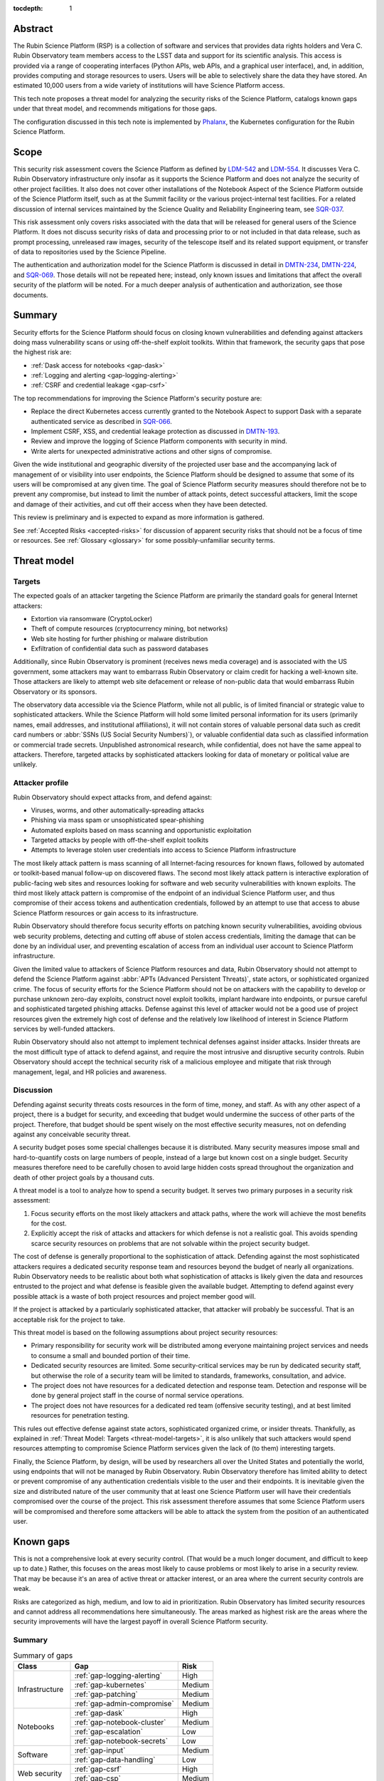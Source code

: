:tocdepth: 1

.. _abstract:

Abstract
========

The Rubin Science Platform (RSP) is a collection of software and services that provides data rights holders and Vera C. Rubin Observatory team members access to the LSST data and support for its scientific analysis.
This access is provided via a range of cooperating interfaces (Python APIs, web APIs, and a graphical user interface), and, in addition, provides computing and storage resources to users.
Users will be able to selectively share the data they have stored.
An estimated 10,000 users from a wide variety of institutions will have Science Platform access.

This tech note proposes a threat model for analyzing the security risks of the Science Platform, catalogs known gaps under that threat model, and recommends mitigations for those gaps.

The configuration discussed in this tech note is implemented by Phalanx_, the Kubernetes configuration for the Rubin Science Platform.

.. _Phalanx: https://phalanx.lsst.io/

.. _scope:

Scope
=====

This security risk assessment covers the Science Platform as defined by LDM-542_ and LDM-554_.
It discusses Vera C. Rubin Observatory infrastructure only insofar as it supports the Science Platform and does not analyze the security of other project facilities.
It also does not cover other installations of the Notebook Aspect of the Science Platform outside of the Science Platform itself, such as at the Summit facility or the various project-internal test facilities.
For a related discussion of internal services maintained by the Science Quality and Reliability Engineering team, see SQR-037_.

.. _LDM-542: https://ldm-542.lsst.io/
.. _LDM-554: https://ldm-554.lsst.io/
.. _SQR-037: https://sqr-037.lsst.io/

This risk assessment only covers risks associated with the data that will be released for general users of the Science Platform.
It does not discuss security risks of data and processing prior to or not included in that data release, such as prompt processing, unreleased raw images, security of the telescope itself and its related support equipment, or transfer of data to repositories used by the Science Pipeline.

The authentication and authorization model for the Science Platform is discussed in detail in DMTN-234_, DMTN-224_, and SQR-069_.
Those details will not be repeated here; instead, only known issues and limitations that affect the overall security of the platform will be noted.
For a much deeper analysis of authentication and authorization, see those documents.

.. _DMTN-234: https://dmtn-234.lsst.io/
.. _DMTN-224: https://dmtn-224.lsst.io/
.. _SQR-069: https://sqr-069.lsst.io/

.. _summary:

Summary
=======

Security efforts for the Science Platform should focus on closing known vulnerabilities and defending against attackers doing mass vulnerability scans or using off-the-shelf exploit toolkits.
Within that framework, the security gaps that pose the highest risk are:

- :ref:`Dask access for notebooks <gap-dask>`
- :ref:`Logging and alerting <gap-logging-alerting>`
- :ref:`CSRF and credential leakage <gap-csrf>`

The top recommendations for improving the Science Platform's security posture are:

- Replace the direct Kubernetes access currently granted to the Notebook Aspect to support Dask with a separate authenticated service as described in SQR-066_.
- Implement CSRF, XSS, and credential leakage protection as discussed in DMTN-193_.
- Review and improve the logging of Science Platform components with security in mind.
- Write alerts for unexpected administrative actions and other signs of compromise.

.. _SQR-066: https://sqr-066.lsst.io/
.. _DMTN-193: https://dmtn-193.lsst.io/

Given the wide institutional and geographic diversity of the projected user base and the accompanying lack of management of or visibility into user endpoints, the Science Platform should be designed to assume that some of its users will be compromised at any given time.
The goal of Science Platform security measures should therefore not be to prevent any compromise, but instead to limit the number of attack points, detect successful attackers, limit the scope and damage of their activities, and cut off their access when they have been detected.

This review is preliminary and is expected to expand as more information is gathered.

See :ref:`Accepted Risks <accepted-risks>` for discussion of apparent security risks that should not be a focus of time or resources.
See :ref:`Glossary <glossary>` for some possibly-unfamiliar security terms.

.. _threat-model:

Threat model
============

.. _threat-model-targets:

Targets
-------

The expected goals of an attacker targeting the Science Platform are primarily the standard goals for general Internet attackers:

- Extortion via ransomware (CryptoLocker)
- Theft of compute resources (cryptocurrency mining, bot networks)
- Web site hosting for further phishing or malware distribution
- Exfiltration of confidential data such as password databases

Additionally, since Rubin Observatory is prominent (receives news media coverage) and is associated with the US government, some attackers may want to embarrass Rubin Observatory or claim credit for hacking a well-known site.
Those attackers are likely to attempt web site defacement or release of non-public data that would embarrass Rubin Observatory or its sponsors.

The observatory data accessible via the Science Platform, while not all public, is of limited financial or strategic value to sophisticated attackers.
While the Science Platform will hold some limited personal information for its users (primarily names, email addresses, and institutional affiliations), it will not contain stores of valuable personal data such as credit card numbers or :abbr:`SSNs (US Social Security Numbers)`), or valuable confidential data such as classified information or commercial trade secrets.
Unpublished astronomical research, while confidential, does not have the same appeal to attackers.
Therefore, targeted attacks by sophisticated attackers looking for data of monetary or political value are unlikely.

.. _threat-model-attackers:

Attacker profile
----------------

Rubin Observatory should expect attacks from, and defend against:

- Viruses, worms, and other automatically-spreading attacks
- Phishing via mass spam or unsophisticated spear-phishing
- Automated exploits based on mass scanning and opportunistic exploitation
- Targeted attacks by people with off-the-shelf exploit toolkits
- Attempts to leverage stolen user credentials into access to Science Platform infrastructure

The most likely attack pattern is mass scanning of all Internet-facing resources for known flaws, followed by automated or toolkit-based manual follow-up on discovered flaws.
The second most likely attack pattern is interactive exploration of public-facing web sites and resources looking for software and web security vulnerabilities with known exploits.
The third most likely attack pattern is compromise of the endpoint of an individual Science Platform user, and thus compromise of their access tokens and authentication credentials, followed by an attempt to use that access to abuse Science Platform resources or gain access to its infrastructure.

Rubin Observatory should therefore focus security efforts on patching known security vulnerabilities, avoiding obvious web security problems, detecting and cutting off abuse of stolen access credentials, limiting the damage that can be done by an individual user, and preventing escalation of access from an individual user account to Science Platform infrastructure.

Given the limited value to attackers of Science Platform resources and data, Rubin Observatory should not attempt to defend the Science Platform against :abbr:`APTs (Advanced Persistent Threats)`, state actors, or sophisticated organized crime.
The focus of security efforts for the Science Platform should not be on attackers with the capability to develop or purchase unknown zero-day exploits, construct novel exploit toolkits, implant hardware into endpoints, or pursue careful and sophisticated targeted phishing attacks.
Defense against this level of attacker would not be a good use of project resources given the extremely high cost of defense and the relatively low likelihood of interest in Science Platform services by well-funded attackers.

Rubin Observatory should also not attempt to implement technical defenses against insider attacks.
Insider threats are the most difficult type of attack to defend against, and require the most intrusive and disruptive security controls.
Rubin Observatory should accept the technical security risk of a malicious employee and mitigate that risk through management, legal, and HR policies and awareness.

.. _threat-model-discussion:

Discussion
----------

Defending against security threats costs resources in the form of time, money, and staff.
As with any other aspect of a project, there is a budget for security, and exceeding that budget would undermine the success of other parts of the project.
Therefore, that budget should be spent wisely on the most effective security measures, not on defending against any conceivable security threat.

A security budget poses some special challenges because it is distributed.
Many security measures impose small and hard-to-quantify costs on large numbers of people, instead of a large but known cost on a single budget.
Security measures therefore need to be carefully chosen to avoid large hidden costs spread throughout the organization and death of other project goals by a thousand cuts.

A threat model is a tool to analyze how to spend a security budget.
It serves two primary purposes in a security risk assessment:

#. Focus security efforts on the most likely attackers and attack paths, where the work will achieve the most benefits for the cost.
#. Explicitly accept the risk of attacks and attackers for which defense is not a realistic goal.
   This avoids spending scarce security resources on problems that are not solvable within the project security budget.

The cost of defense is generally proportional to the sophistication of attack.
Defending against the most sophisticated attackers requires a dedicated security response team and resources beyond the budget of nearly all organizations.
Rubin Observatory needs to be realistic about both what sophistication of attacks is likely given the data and resources entrusted to the project and what defense is feasible given the available budget.
Attempting to defend against every possible attack is a waste of both project resources and project member good will.

If the project is attacked by a particularly sophisticated attacker, that attacker will probably be successful.
That is an acceptable risk for the project to take.

This threat model is based on the following assumptions about project security resources:

- Primary responsibility for security work will be distributed among everyone maintaining project services and needs to consume a small and bounded portion of their time.
- Dedicated security resources are limited.
  Some security-critical services may be run by dedicated security staff, but otherwise the role of a security team will be limited to standards, frameworks, consultation, and advice.
- The project does not have resources for a dedicated detection and response team.
  Detection and response will be done by general project staff in the course of normal service operations.
- The project does not have resources for a dedicated red team (offensive security testing), and at best limited resources for penetration testing.

This rules out effective defense against state actors, sophisticated organized crime, or insider threats.
Thankfully, as explained in :ref:`Threat Model: Targets <threat-model-targets>`, it is also unlikely that such attackers would spend resources attempting to compromise Science Platform services given the lack of (to them) interesting targets.

Finally, the Science Platform, by design, will be used by researchers all over the United States and potentially the world, using endpoints that will not be managed by Rubin Observatory.
Rubin Observatory therefore has limited ability to detect or prevent compromise of any authentication credentials visible to the user and their endpoints.
It is inevitable given the size and distributed nature of the user community that at least one Science Platform user will have their credentials compromised over the course of the project.
This risk assessment therefore assumes that some Science Platform users will be compromised and therefore some attackers will be able to attack the system from the position of an authenticated user.

.. _gaps:

Known gaps
==========

This is not a comprehensive look at every security control.
(That would be a much longer document, and difficult to keep up to date.)
Rather, this focuses on the areas most likely to cause problems or most likely to arise in a security review.
That may be because it's an area of active threat or attacker interest, or an area where the current security controls are weak.

Risks are categorized as high, medium, and low to aid in prioritization.
Rubin Observatory has limited security resources and cannot address all recommendations here simultaneously.
The areas marked as highest risk are the areas where the security improvements will have the largest payoff in overall Science Platform security.

Summary
-------

.. _table-summary:

.. table:: Summary of gaps

   +------------------+------------------------------+--------+
   | Class            | Gap                          | Risk   |
   +==================+==============================+========+
   | Infrastructure   | :ref:`gap-logging-alerting`  | High   |
   |                  +------------------------------+--------+
   |                  | :ref:`gap-kubernetes`        | Medium |
   |                  +------------------------------+--------+
   |                  | :ref:`gap-patching`          | Medium |
   |                  +------------------------------+--------+
   |                  | :ref:`gap-admin-compromise`  | Medium |
   +------------------+------------------------------+--------+
   | Notebooks        | :ref:`gap-dask`              | High   |
   |                  +------------------------------+--------+
   |                  | :ref:`gap-notebook-cluster`  | Medium |
   |                  +------------------------------+--------+
   |                  | :ref:`gap-escalation`        | Low    |
   |                  +------------------------------+--------+
   |                  | :ref:`gap-notebook-secrets`  | Low    |
   +------------------+------------------------------+--------+
   | Software         | :ref:`gap-input`             | Medium |
   |                  +------------------------------+--------+
   |                  | :ref:`gap-data-handling`     | Low    |
   +------------------+------------------------------+--------+
   | Web security     | :ref:`gap-csrf`              | High   |
   |                  +------------------------------+--------+
   |                  | :ref:`gap-csp`               | Medium |
   +------------------+------------------------------+--------+
   | Authentication   | :ref:`gap-api-credentials`   | Medium |
   |                  +------------------------------+--------+
   |                  | :ref:`gap-idp-compromise`    | Low    |
   +------------------+------------------------------+--------+
   | Abuse            | :ref:`gap-abuse-content`     | Low    |
   |                  +------------------------------+--------+
   |                  | :ref:`gap-abuse-compute`     | Low    |
   +------------------+------------------------------+--------+
   | Data security    | :ref:`gap-data-corruption`   | Low    |
   |                  +------------------------------+--------+
   |                  | :ref:`gap-data-user`         | Low    |
   |                  +------------------------------+--------+
   |                  | :ref:`gap-data-project`      | Low    |
   +------------------+------------------------------+--------+

.. _gaps-infra:

Infrastructure
--------------

.. _gap-logging-alerting:

Logging and alerting
^^^^^^^^^^^^^^^^^^^^

**Risk: High**

Logs of privileged actions and unusual events are vital for security incident response, root cause analysis, recovery after an incident, and alerting for suspicious events.
The Science Platform does have consolidated logging at the Interim Data Facility via Google Log Explorer, but does not have alerts on unexpected activity, and not all components log the necessary data to do activity analysis.

All application and infrastructure logs for the Science Platform should be consolidated into a single searchable log store.
The most vital logs to centralize and make available for alerting are administrative actions, such as manual Argo CD, Helm, and Kubernetes actions by cluster administrators, and security logs from the Data Facility.
The next most important target is application logs from security-sensitive applications, such as Vault audit logs and Argo CD logs.
Detecting compromised user credentials or abuse of Science Platform services requires activity logs from all Science Platform components.

The complexity of the NGINX ingress of a Kubernetes cluster can also interfere with getting the user IP address, which is important for correlating security events.
Some Science Platform applications (mostly those written in-house by Rubin Observatory) use header information injected by the NGINX ingress to log the true client IP address.
Others, particularly third-party applications, show requests coming from the Kubernetes pod of the NGINX ingress instead.

Recommendations
"""""""""""""""

- Ensure consolidated logging is maintained in the transition from the Interim Data Facility to the final US Data Facility.
- Review and improve the logging of Science Platform components with security in mind.
  Some components may need to add additional logging or log in a more structured form to allow for automatic correlation and analysis.
  Some components, particularly third-party components, may need configuration or filtering to locate the most interesting messages.
- Ingest security logs from the Data Facility into the same framework.
- Write alerts for unexpected administrative actions and other signs of compromise.
  One possible alerting strategy is to route unexpected events to a Slack bot that will query the person who supposedly took that action for confirmation that they indeed took that action, with two-factor authentication confirmation.
  If this is done only for discouraged paths for admin actions, such as direct Kubernetes commands instead of using Argo CD, it doubles as encouragement to use the standard configuration management system.

.. _gap-kubernetes:

Kubernetes hardening
^^^^^^^^^^^^^^^^^^^^

**Risk: Medium**

Default Kubernetes security settings for both clusters and pods are optimized for quick usability rather than security.
The shared platform and arbitrary code execution nature of the Science Platform Notebook Aspect calls for additional hardening beyond the Kubernetes defaults.
In addition, the Science Platform will comprise multiple services, some of which will be pinned to specific versions of a software stack for science reasons or which are provided by third parties, and thus may not be possible to regularly patch for security vulnerabilities.
(See :ref:`Security patching <gap-patching>`.)
This increases the chances that an attacker may be able to compromise a service pod, and thus the need to harden the Kubernetes infrastructure itself against a compromised pod.

Kubernetes pods run within Linux namespaces and thus may make use of Linux hardening and access control features.
Many security settings will hamper an attacker even if they are able to escape some namespaces.

Cloud Kubernetes environments, such as that used by the Interim Data Facility, have their own hardening options and configuration which can be enabled to limit the damage an attacker can do after compromising a pod.

Mitigations
"""""""""""

- ``automountServiceAccountToken`` is set to ``false`` for all pods except those that have a specific need to talk to the Kubernetes API.
- Most pods have security hardening applied.
- Most services define a ``NetworkPolicy``.
- The Interim Data Facility and expected Cloud Data Facility will be hosted in a cloud Kubernetes environment, and thus will benefit from the hardening that the cloud provider does by default.
- Each application in the Science Platform is isolated in its own namespace.

Recommendations
"""""""""""""""

Implement the remainder of the hardening recommendations documented in SQR-048_.
Specifically, for all Kubernetes environments:

.. _SQR-048: https://sqr-048.lsst.io/

- Implement a cluster-wide default restricted `Pod Security Standard`_ policy enforced with an admission controller.
  This will force use of pod hardening best practices except for those services that require special exceptions because they need to run privileged containers.
- Ensure all pods other than special privileged containers are configured to run as a non-root user with privilege escalation and capabilities disabled and a read-only root file system.
- Define ``NetworkPolicy`` resources for all pods that restrict at least the ingress.
  (Egress restrictions would be ideal but may be too difficult to maintain.)
- Specify resource limits for all pods.
- Use the GKE Sandbox for services where possible.
- Scan Kubernetes environments for all objects not managed by Argo CD and alert on anything unexpected.
- Review ``get``, ``list``, and ``watch`` access to secrets and remove it where possible.

The following Phalanx_ applications currently do not follow the pod hardening recommendations:

- portal
- postgres (internal PostgreSQL server)
- tap
- tap-schema

Third-party Helm charts have also not been thoroughly reviewed.

The following Phalanx_ applications do not yet have a ``NetworkPolicy`` defined and should, or if they do have a ``NetworkPolicy``, it is not sufficiently restrictive:

- noteburst
- nublado2 (JupyterHub for the Notebook Aspect)
- plot-navigator
- postgres (internal PostgreSQL server)
- tap-schema

.. _Pod Security Standard: https://kubernetes.io/docs/concepts/security/pod-security-standards/

For the Interim Data Facility hosted on :abbr:`GKE (Google Kubernetes Engine)`, the following additional recommendations have not yet been implemented:

- Restrict cluster discovery permissions to only service accounts plus the Google Cloud Identity organization instead of the default of ``system:authenticated``.
  (This will be unnecessary if the cluster is made private, as described in the next bullet point.)
- Restrict network access to the control plane and nodes.
  This is challenging because the recommended way to do this is to use a VPN to link the Kubernetes network with a corporate network, which poses various challenges.
  However, exposing the cluster to the Internet is a significant increase in attack surface and therefore risk.
  The easiest approach may be a bastion hosted in :abbr:`GCE (Google Compute Engine)`.

See SQR-048_ for more details on the Kubernetes hardening recommendations.

Also see :ref:`Notebook attacks on services <gap-notebook-cluster>` and :ref:`Notebook privilege escalation <gap-escalation>`.

.. _gap-patching:

Security patching
^^^^^^^^^^^^^^^^^

**Risk: Medium**

Due to the distributed user population, the Science Platform is Internet-accessible by design.
This means there is a substantial Internet-facing attack surface, which increases the risk of vulnerabilities in software used by the Science Platform.
This is also the most likely attack vector for both opportunistic mass scanning attacks and more targeted attacks attempting to deface project web sites or to embarrass the project.

The Science Platform is deployed on top of Kubernetes, which reduces the risk of local compromise of a service since the attacker will be confined to the container.
However, container escapes are not uncommon, which could allow lateral movement between pods on the same host, or between hosts within the Data Facility.
An attacker would also be able to intercept traffic, attack internal services and backend storage, and steal security credentials and sensitive data traveling through the compromised pod.

Therefore, all software that is part of a plausible attack path should be regularly patched for security vulnerabilities.
Attack path analysis to determine if a given security vulnerability in a software component affects the Science Platform is difficult, costly, and error-prone, and it is difficult to be certain that a given upgrade has no security implications.
Best practice is therefore to routinely upgrade all software dependencies to the latest stable release.

That said, this will not be possible for all Science Platform code.
There is a large amount of locally-developed code underlying components of the Science Platform, some of which includes complex, multi-layered dependencies that are difficult to upgrade.
For that software, the security risk has to be balanced against the stability and resource risk of constant upgrades, and other techniques should be used to mitigate the risk.
See :ref:`Input sanitization <gap-input>` and :ref:`Content security policy <gap-csp>`.

Regular patching is the most critical for compiled binaries in non-memory-safe languages that are part of the external attack surface, such as NGINX or Python Docker images used by supporting Internet-accessible services.
Many of those components can be patched independently of the complex Rubin-specific code, and should be.
Regular patching is less critical for underlying libraries in memory-safe languages, such as pure Python libraries.

Software updates for external components managed by Rubin Observatory are handled via automated pull requests.
Upgrades for components of the Science Platform, however, are currently done opportunistically or as a side effect of other operational work, which means that stable services that don't need new features may be left unpatched for extended periods of time.

Known, unpatched security vulnerabilities are the most common vector for successful compromises.

Mitigations
"""""""""""

- The combination of GitHub Dependabot, WhiteSource Renovate, and `neophile <https://neophile.lsst.io/>`__ create automated PRs for updates to Python dependencies and external Helm charts.
  See `SQR-042`_ for more details.
  These pull requests are generally merged and deployed weekly.
- The Interim Data Facility is hosted on Google Kubernetes Engine with release channels and maintenance windows enabled, so the underlying Kubernetes control plane and nodes are regularly and automatically patched by Google.
- The Internet-facing attack surface always passes through an NGINX ingress that terminates both TLS and HTTP, which avoids TLS and HTTP protocol attacks except those against NGINX.
- Cloud providers are used for many vulnerability-prone services such as DNS, reducing the attack surface.
- Nearly all Science Platform components use memory-safe languages (Python, Go, JavaScript, Java) to interact with user-provided data and requests, avoiding many common remote vulnerabilities.

.. _SQR-042: https://sqr-042.lsst.io/

Recommendations
"""""""""""""""

- Ensure that the regular automated upgrades of the Kubernetes control plane and nodes is maintained in the transition from the Interim Data Facility to the final US Data Facility.
- Create a routine process or, preferably, automation to upgrade and redeploy Internet-facing services to pick up all security patches.
  This may not be possible for Science Platform services with complex dependencies, but there are many simpler components for which this is possible.
- Monitor and alert on failure to upgrade any of the above services or components within an acceptable window.
- Upgrade dependencies, rebuild, and redeploy all services, even those that are not Internet-facing, on a regular schedule to pick up security patches.
  This is less important than Internet-facing services, but will close vulnerabilities that are indirectly exploitable, and also spreads operational load of upgrades out over time.
  This schedule can be less aggressive than the one for Internet-facing services, and must be balanced against the stability requirements of Science Platform components.

.. _gap-admin-compromise:

Admin account compromise
^^^^^^^^^^^^^^^^^^^^^^^^

**Risk: Medium**

Science Platform and Data Facility administrators will need to have administrative access to the Kubernetes cluster and all components of the Science Platform.
An attacker who can steal their authentication credentials would get immediate, full access to the Science Platform to do whatever they wished.
Possible routes include:

- Theft of Kubernetes administrative credentials.
- Theft of credentials to any administrative UIs (such as the web dashboards for cloud services used as part of the Science Platform).
- Theft of credentials to directly obtain privileged access to Kubernetes nodes, which in turn would provide access to any secrets or credentials stored on those nodes.

The likely avenues of compromise are compromise of an endpoint used by an administrator followed by theft of stored credentials on that endpoint, or phishing of administrator credentials.

We also use Terraform via GitHub Actions to apply changes to the Google Cloud Platform projects and configuration that host the Interim Data Facility.
Currently, this is done via administrative credentials for the GCP environments stored as GitHub Actions secrets.

This risk as applied to Science Quality and Reliability Engineering staff is discussed in much greater detail in `SQR-037`_.

Mitigations
"""""""""""

- Two-factor authentication with a separate, dedicated account is required for Google Console access and Kubernetes access to the Interim Data Facility, although is not required to use the Kubernetes credentials once they have been obtained.
- Science Platform administrators are a small team of relatively sophisticated users who are less likely than most to click on phishing or install risky programs and more likely than most to notice strange system behavior after a compromise.
- Most malware is automated and unlikely to exploit saved credentials.
  It is more likely to be ransomware, adware, or to join the compromised system to an unsophisticated botnet to spread more malware.
  This would often allow detection and remediation before project services are compromised.

Recommendations
"""""""""""""""

Rubin Observatory does not have the resources available to do central device management well, and therefore should not attempt device management at all.
Instead, Rubin Observatory should focus on recommending caution in how staff use their work computers, and on reducing the impact of a compromise.

- Require two-factor authentication in some form before granting administrative access to the Science Platform.
  This could take several forms: Require a VPN or bastion host with mandatory two-factor authentication to perform Kubernetes administrative actions, force reauthentication with two factors before taking administrative actions, and mandatory two-factor authentication for external authentication providers such as GitHub or Google that are used to protect administrative access to the Science Platform.
- Avoid using work computers for testing unknown applications or visiting suspicious web sites, instead using mobile devices (preferred) or non-work devices without access to work credentials.
- Be vigilant about phishing, particularly when using a work computer.
- Prefer Git- and Slack-based work flows to direct access to services.
- Put expiration times on locally cached credentials where possible and where it is relatively easy to acquire new credentials so that stolen credentials cannot be used indefinitely into the future.
- Restrict two-factor authentication to stronger methods (OTP app, push, hardware token) rather than weaker methods (SMS, telephone call).

See `SQR-037`_ for more in-depth discussion.

To reduce the risk of compromise of credentials stored in GitHub Actions, switch to `GitHub OpenID Connect authentication <https://docs.github.com/en/actions/deployment/security-hardening-your-deployments/configuring-openid-connect-in-google-cloud-platform>`__ to authenticate Terraform.

.. _gaps-notebook:

.. _gap-dask:

Dask access for notebooks
^^^^^^^^^^^^^^^^^^^^^^^^^

**Risk: High**

Some uses of the Science Platform may involve running compute-intensive tasks that may benefit from being distributed across multiple CPUs.
In its current implementation, this is provided via the Dask_ library and its Kubernetes support.
In order to enable this feature, user notebook pods are granted the ability to launch and manage new pods in the user's namespace.

.. _Dask: https://dask.org/

This currently grants Science Platform users the ability to run arbitrary pods with arbitrary privileges, including privileged pods.
That in turn could be used to undermine the security of the cluster, since Kubernetes is not hardened against privileged pods.

Also, in order to create the per-user service accounts required to support Dask, JupyterHub has Kuberentes access to create ``RoleBindings``.
That in turn may allow a compromised JupyterHub service to create a service account bound to a privileged role and from there compromise the cluster.

Recommendations
"""""""""""""""

Replace the current Dask approach, and the entire Notebook Aspect lab creation approach, with a lab Kubernetes controller as described in SQR-066_.
This isolates the privileged Kubernetes access in a separate service and would allow removing all Kubernetes API permissions from user lab pods.

As an additional benefit, this will allow removing all Kubernetes APi permissions from JupyterHub, replacing its direct use of Kubernetes APIs with web service calls to the lab controller.
While the extensive permissions JupyterHub currently must have are not a serious security concern (an attacker would still have to find a way to compromise JupyterHub first), JupyterHub is a highly complex and user-facing software package.
Moving permissions from it to a more limited-purpose, hardened web service would provide additional defense in depth.

.. _gap-notebook-cluster:

Notebook attacks on services
^^^^^^^^^^^^^^^^^^^^^^^^^^^^

**Risk: Medium**

The Science Platform includes a Notebook Aspect that gives the user access to a Jupyter Notebook running within the Science Platform Kubernetes cluster.
A Jupyter Notebook is remote code execution by design.
It is a Linux host on which the user can execute arbitrary code.
Since it is also located within the Kubernetes cluster, it can be used as a platform to explore services exposed only within the Kubernetes cluster and attempt to attack them.

The authentication model for services in the Science Platform applies authentication and authorization controls at the ingress.
However, connections from inside the Kubernetes cluster can bypass the ingress and access the underlying service directly.
This could allow an attacker to bypass authentication controls, claim to be any user, attack services that depend on authorization for their security, and otherwise move laterally through the Kubernetes cluster.

These concerns and recommendations also apply to any other part of the Science Platform that allows execution of arbitrary user-provided code, such as a batch processing cluster.

Mitigations
"""""""""""

- The impact of being able to bypass authentication once one already has aspect to a notebook is limited.
  Most Science Platform services are likely to allow access to all authenticated users.
  An attacker would be able to bypass quotas, but this is not a high-value target for most attackers.
  The primary concern is therefore access to administrative interfaces and bypass of ACLs on User-Generated Data.
- Access to the notebook is protected by authentication.
  An attacker therefore first has to compromise a Science Platform user and then use their credentials to access the notebook, or trick a Science Platform user into running attacker code.
  However, as noted in :ref:`the summary <summary>`, it is inevitable that a Science Platform user will be compromised at some point during the project and an attacker will be able to gain notebook access.
- Users may notice and notify Rubin Observatory staff of attacker use of their notebooks.

Recommendations
"""""""""""""""

- Isolate the Notebook Aspect pods, and any other Science Platform services that provide arbitrary code execution, using a network policy.
  Require that they talk to other Science Platform services via an ingress rather than direct connections to other cluster services.
- For those services that must be directly accessible from the notebook pods, such as other components of JupyterHub, ensure that those services require and check authentication credentials.
- Log and alert on unexpected patterns of access from notebooks, such as large numbers of failing requests or requests to routes that the Notebook Aspect would have no reason to access.
  Respond to those alerts by suspending or terminating pods and investigating for malicious activity.

.. _gap-escalation:

Notebook privilege escalation
^^^^^^^^^^^^^^^^^^^^^^^^^^^^^

**Risk: Low**

Similar to :ref:`notebook attacks on services <gap-notebook-cluster>`, an attacker can use arbitrary code execution within the notebook to gain elevated permissions inside the notebook pod or the host running the Kubernetes pod.
From there, an attacker may be able to attack internal services or move laterally through the cluster.

Kubernetes attempts to allow untrusted workloads to run inside a pod, but is not strongly hardened against them.
It does not use user namespaces and exposes most of the attack surface of the Linux kernel to code running inside a pod.

Similarly, an attacker may be able to use the Notebook Aspect attack internal Kubernetes APIs and escalate privileges that way.
See, for example, CVE-2018-1002105_.

.. _CVE-2018-1002105: https://blog.aquasec.com/kubernetes-security-cve-2018-1002105

Mitigations
"""""""""""

- Access to the notebook is protected by authentication.
  An attacker therefore first has to compromise a Science Platform user and then use their credentials to access the notebook, or trick a Science Platform user into running attacker code.
  However, as noted in :ref:`the summary <summary>`, it is inevitable that a Science Platform user will be compromised at some point during the project and an attacker will be able to gain notebook access.
- The Interim Data Facility runs under Google Kubernetes Engine using Google Compute Engine VMs for the nodes and a hardened image, which reduces both the attack surface for privilege escalation from a pod and the access an attacker would have after achieving that privilege escalation.
- Users may notice and notify Rubin Observatory staff of attacker use of their notebooks.
- The Kubernetes control plane and nodes at the Interim Data Facility are automatically patched for security vulnerabilities via a release channel.

Recommendations
"""""""""""""""

The primary defense is the same as the first recommended for :ref:`security patching <gap-patching>`, namely:

- Ensure that the regular automated upgrades of the Kubernetes control plane and nodes is maintained in the transition from the Interim Data Facility to the final US Data Facility.

We should also continue running hardened images with layered security on the Kubernetes nodes.

In addition:

- Isolate user Notebook Aspect pods on their own hosts that are not shared with other Science Platform services.
  Then, if an attacker manages to escalate permissions from a Notebook Aspect pod, they would still be in a restricted environment that would limit lateral movement to anything other than Notebook Aspect pods that would be under similar restrictions.
- Collect system logs from Notebook Aspect pod hosts and alert on unexpected errors that may be a sign of attempted privilege escalation.
- Collect Kubernetes API logs and alert on unexpected access patterns that may be a sign of attempted privilege escalation.

.. _gap-notebook-secrets:

Management of notebook secrets
^^^^^^^^^^^^^^^^^^^^^^^^^^^^^^

**Risk: Low**

When spawning user notebooks, the Notebook Aspect needs to inject various secrets into the notebook.
Currently, some of those secrets are injected via a ``ConfigMap`` that is also used to set environment variables for non-secret configuration parameters.
One example of such a secret is the user's authentication token, used to authenticate as that user to other Science Platform services.
This creates a few risks:

- Secrets are stored in a ``ConfigMap`` rather than a ``Secret``, and therefore may be exposed by APIs and readable by Kubernetes clients that should not be able to read secrets.
- These secrets are made available as environment variables and inherited by any code that the user runs in their notebook, which increases the chances they will be accidentally leaked by the user to untrusted code.
  This is not a strong security boundary, since the secrets would be readable by the user in the file system regardless, but it could make casual discovery or leakage of secrets easier.

Mitigations
"""""""""""

- We are not aware of a Science Platform service that treats ``ConfigMap`` substantially differently than ``Secret``.
- The Notebook Aspect is an arbitrary code execution environment by design, and everything running in that environment will have access to the user's notebook secrets, so the method of communicating the secrets isn't a meaningful security boundary to protect.

Recommendations
"""""""""""""""

This is not a significant concern.
It's noted here primarily for completeness, and in case we later discover a reason why this is more of an issue than it immediately appeared.

That said, the spawning process for user notebooks should be modified to

- use ``Secret`` to communicate secrets, and
- mount those secrets on file system paths rather than injecting them as environment variables.

This will require modifying libraries that use those secrets to use the file system paths instead.

Implementing the design in SQR-066_ will address the first recommendation and make addressing the second recommendation easier.

.. _gaps-software:

Software
--------

.. _gap-input:

Input sanitization
^^^^^^^^^^^^^^^^^^

**Risk: Medium**

The Science Platform is expected to have various API services accessible to users both via the Notebook and Portal Aspects and via direct API calls over the Internet.
Some of those services will accept user-provided data and run queries on behalf of the user.
They are therefore potentially vulnerable to buffer overflow attacks, SQL injection attacks, and other attacks common to Internet-accessible services.

Many of these services will be written by Rubin Observatory staff or affiliates.
Rubin Observatory will therefore be responsible for their security properties, rather than being able to lean on an external development community.

This same security concern applies to the Portal Aspect, which has a substantial UI component that takes user input.
It does not apply to the notebook execution portions Notebook Aspect, where arbitrary code execution is part of the expected use of the service.
It does apply to the parts of the infrastructure used to launch notebooks that are developed internally.

This gap focuses on software vulnerabilities in code written by Rubin Observatory.
For a discussion of security concerns with third-party software, see :ref:`security patching <gap-patching>`.

Mitigations
"""""""""""

- Most Science Platform service code, particularly the user-facing components, is written in memory-safe languages such as Python, which greatly reduces the risk of many types of security vulnerabilities.
  However, Science Platform services include components and underlying libraries written in memory-unsafe languages such as C++, and user input may be passed through to those libraries and components.
- All Science Platform services are expected to require authentication.
  An attacker therefore first has to obtain API credentials from a Science Platform user before being able to start an attack.
- The Science Platform is not an attractive target for sophisticated attackers that have the resources to analyze project code for flaws or attempt complex attacks.
  Attacks on API services will likely be limited to those that can be launched by off-the-shelf tools and superficial exploration.

Recommendations
"""""""""""""""

This is a difficult risk to mitigate because Science Platform code will largely be written by scientists attempting to solve problems in astronomy, not by software developers focusing on security concerns.
This is as it should be.
The purpose of the project is not to write secure APIs, but to advance research in astronomy.
However, SQL injection, poor handling of untrusted data, and other API vulnerabilities are a common avenue of attack, and many parts of those attacks can be automated with tools and run en masse by scanners.

The recommended balance to strike here is to invest moderately in libraries to assist with secure development practices, keep the exposed API attack surface area narrow when possible, and rely on peer code review rather than security review where possible.

- Use standard libraries for SQL queries and similar database actions, and use their default protections against SQL injection.
  Modern SQL libraries all have built-in, on-by-default protection against common SQL injection errors.
- Sanitize all input data from users as early as possible.
  Before calling into any underlying library, any user input should be checked for validity.
  As much as possible, implement those validity checks in standard code libraries that can be reused.
- Data sanitization should be verified with unit tests that attempt to send a variety of invalid data.
  Ideally, it should also be tested with fuzzing.
- All user-facing API code should be reviewed by at least one person other than the author, with a eye specifically to potential security vulnerabilities.
- Where resources permit, the user-facing API surface and input validation of the most prominent Science Platform services should get a thorough code review by someone with experience in secure coding practices.
  However, this type of review can be time-consuming, and it's not realistic to ask the project to block on this review.

.. _gap-data-handling:

Safe data handling
^^^^^^^^^^^^^^^^^^

**Risk: Low**

Some components of the Science Platform may process User Generated data.
Carefully crafted data could be used to attack vulnerabilities in those components.
For example, image processing libraries are notorious for vulnerabilities when processing malicious images, leading to arbitrary code execution.

Mitigations
"""""""""""

- Data processing is only available to authorized users, so attacking these vulnerabilities would first require compromising the credentials of a Science Platform user.
- Vulnerabilities of this type will often be specific to astronomy software and would therefore require targeted research or at least fuzzing to exploit.
  Given the relatively low value of the data an attacker would be able to obtain by doing so, attackers with sufficient resources to properly attack astronomy software are unlikely to bother.
- Most user data processing will likely be done in environments where the user will already have arbitrary code execution by design (notebooks, batch processing systems), and thus these vulnerabilities would not matter.

Recommendations
"""""""""""""""

This type of attack is relatively low risk given the threat model for the science platform.
The scope would be limited to components that process user data without providing arbitrary code execution by design.
The lateral movement in the environment an attacker could obtain via this sort of attack is therefore unlikely to grant them substantially new access or capabilities.

That said, Rubin Observatory should take reasonable precautions against obvious and trivial attacks:

- Regularly upgrade underlying third-party libraries to pick up security fixes.
  See :ref:`security patching <gap-patching>` for more details.
- Where possible, validate user input before beginning processing, as described in :ref:`input validation <gap-input>`.
  However, this may not be feasible with complex data formats.

.. _gaps-web-security:

Web security
------------

.. _gap-csrf:

CSRF and credential leakage
^^^^^^^^^^^^^^^^^^^^^^^^^^^

**Risk: High**

Not all Science Platform services are hardened against cross-site request forgery (CSRF) from external sites.
All Science Platform services are vulnerable to CSRF attacks from other (possibly compromised) Science Platform services because they all share a JavaScript origin.

The current design for authentication for the Rubin Science Platform leaks cookies and user tokens to backend services.
This undermines isolation between services, which could become relevant if a service is compromised.

See `DMTN-193`_ for a complete discussion of web security concerns for the Science Platform.
See `SQR-051`_ for additional discussion of credential leakage.

.. _SQR-051: https://sqr-051.lsst.io/

Mitigations
"""""""""""

- Credentials are only leaked to Science Platform services and, absent another vulnerability, there is no known way for a user to get direct access to the leaked credentials of another user.
  (That said, there may be ways we don't know about given the lack of web security hardening of the Notebook Aspect.)

Recommendations
"""""""""""""""

Implement the recommendations described in `DMTN-193`_.

.. _gap-csp:

Content Security Policy
^^^^^^^^^^^^^^^^^^^^^^^

**Risk: Medium**

The Notebook and Portal aspects are, by design, Internet-accessible to all users of the Science Platform.
The Science Platform also includes internal-facing web services with administrative access, such as `Argo CD`_ dashboards.
These services are attractive targets for XSS and other web attacks.
The primary defense is upstream security and keeping these applications patched, but a web `Content Security Policy (CSP)`_ would provide valuable defense in depth.

.. _Argo CD: https://argoproj.github.io/argo-cd/
.. _Content Security Policy (CSP): https://developer.mozilla.org/en-US/docs/Web/HTTP/CSP

A CSP is particularly of interest for the Notebook Aspect, since a successful XSS attack on it would lead directly to code execution within the user's notebook.

Currently, none of the Science Platform aspects or administrative interfaces have a CSP.
The most valuable restrictions would be ``script-src`` and ``style-src``.

See `DMTN-193`_ for more discussion of this and other web security issues with the Science Platform.

Mitigations
"""""""""""

- Keeping the applications patched is the best first line of defense.

Recommendations
"""""""""""""""

- Add ``Content-Security-Policy`` headers to the most important applications.
  There are three possible approaches, each of which may be useful in different places.
  For third-party components deployed in the Science Platform such as Argo CD, ideally upstream should support CSP and present a complete CSP, and Rubin Observatory could potentially assist via upstream pull requests.
  For internally-developed components, Rubin Observatory should modify those applications to send a CSP.
  Alternately, NGINX could add a CSP at the Kubernetes ingress.

See `DMTN-193`_ for additional discussion of these recommendations.

.. _gaps-authentication:

Authentication
--------------

.. _gap-api-credentials:

API credential theft
^^^^^^^^^^^^^^^^^^^^

Users of the Science Platform will be able to create API credentials that allow access to Science Platform APIs their local endpoints.
Those credentials will be used in user-written programs and local software, including to copy data and programs from the user's local system to the file system available to the Notebook and Portal Aspects.

Similar credentials will be managed by the user's web browser for access to web UIs such as the Notebook and Portal Aspects, but API credentials pose some additional security concerns.
Rather than being stored in the user's browser automatically, they're given to the user to enter into other applications or reference in code.
Not all users understand the importance of keeping these credentials confidential or understand how to do so.
For example, it is common to find API credentials checked into source control repositories, which are then subsequently pushed to public repositories such as on GitHub.
Attackers then automate the process of scanning public repositories for usable credentials.

As a trade-off between security and usability, the Science Platform API credentials will also not expire until revoked.
This increases the risk of old, unused, but still valid credentials being leaked via improper storage and later exploited by an attacker.

Mitigations
"""""""""""

- Science Platform API credentials will not have access to data that is high-value for an attacker, and are therefore unlikely to be added to custom scanners.
- It's less obvious from the credential how to use a Science Platform API credential compared to credentials for common cloud services such as AWS or Slack.
  That said, the code with which the credential was found will often provide a clue.

Recommendations
"""""""""""""""

This risk cannot be eliminated entirely without eliminating API credentials, which are a project requirement.
However, Rubin Observatory can take some steps to limit the risk.

- Provide clear instructions when providing an API credential to a user for how to store it, and caution against committing it to source control.
- Create guided flows for common reasons for creating API credentials that restrict the scope of the credential to only the services for which it is intended.
  This will limit the scope of any accidental exposure of the API credential.
- Provide users with information about their API credentials, from where they are being used, and when they were last used.
  Encourage users to clean up unused credentials and report unexpected credential use for further investigation.
- Ensure most sensitive actions, such as changing which federated identities a user can use to authenticate, will only be accessible via a web interface and cannot be changed using API credentials.

.. _gap-idp-compromise:

Identity provider compromise
^^^^^^^^^^^^^^^^^^^^^^^^^^^^

**Risk: Low**

The Science Platform relies on federated identity and authentication via CILogon.
This allows the Science Platform to avoid storing or managing passwords, which has numerous security and non-security advantages.
However, it also means that the Science Platform delegates the security of its primary authentication system to third parties.
This is true both of user access and of administrative access.

Those providers fall roughly into three categories:

- `CILogon`_, which provides the core authentication service.
- Google and GitHub, commercial identity providers, which are expected to be widely chosen as authentication methods by project users and administrators.
- Individual home institutions of users, via the `InCommon`_, `eduGAIN`_, and `ORCID`_ federations.

.. _CILogon: https://www.cilogon.org/faq
.. _InCommon: https://www.incommon.org/
.. _eduGAIN: https://edugain.org/
.. _ORCID: https://orcid.org/

A compromise of CILogon would allow an attacker to impersonate any user of the Science Platform, including administrators.
Compromise of the other providers would allow an attacker to impersonate any user that uses one of those providers.
Compromise of the identity provider of any institution with data rights would allow an attacker to create a new account on the Science Platform without compromising an existing user, which decreases the risk of attacker detection.

If one identity provider in one of the federations is compromised, it is possible that Rubin Observatory would not learn of that compromise and thus not know to check for unexpected activity from users whose Science Platform accounts are linked to that identity provider.

Mitigations
"""""""""""

- Each of these identity providers are widely used for purposes other than the Science Platform.
  Compromise of any of these identity providers would affect web authentication for the institution running that identity provider, and would likely cause larger and more immediate problems for that institution than for the Science Platform.
  Each institution therefore has its own security team that is likely to notice and fix such compromises.
- Google and GitHub are used by tens of millions of users or more and have world-class security and incident response teams.
  Their security response to any incident will be far more effective than the response that Rubin Observatory could mount.
- CILogon is similarly widely used for purposes other than the Science Platform and has its own security support.

Recommendations
"""""""""""""""

To a large extent, this is a risk that Rubin Observatory should accept.
Delegating authentication to third parties that specialize in that (CILogon, GitHub, Google) or that have to provide the authentication service and security support for it for other reasons (federated institutions) is much less risky than maintaining a Science-Platform-specific authentication system.
However, Rubin Observatory should attempt to reduce the risk of impact from compromises that the project is not informed of.

- Work with CILogon to see if there is a notification list to which Rubin Observatory could subscribe to be informed of known security breaches in federated authentication providers.
- Notify Science Platform users of previous authentications, particularly from unexpected locations, to allow them to recognize and notify Rubin Observatory of possible compromises.

.. _gaps-abuse:

Abuse
-----

This section discusses abuse of the Science Platform for purposes outside of its intended use.
This abuse would not necessarily be done by a legitimate user.
As discussed elsewhere, it is inevitable that some users of the Science Platform will have their credentials compromised.
It's common for attackers, particularly those whose motives are to embarrass the project or claim credit for compromising a prominent site, to use access gained via a compromise to use computing resources for fraudulent, illegal, or undesired activities.

.. _gap-abuse-content:

Misuse of storage and network
^^^^^^^^^^^^^^^^^^^^^^^^^^^^^

**Risk: Low**

Attackers whose goal is to embarrass a project (due, for instance, to its affiliation with a political entity) or to claim credit for compromising a prominent site will often deface the site or use it to host illegal or unwanted content.
Attackers also use access to web services to host malware or phishing pages to aid in compromising other sites.
While this sort of attacker activity is unlikely to cause permanent damage, unlike ransomware, it can be embarrassing and disruptive to the project.
Use of Science Platform resources by an attacker to serve illegal content also creates risk that Science Platform facilities would be entangled in legal action, on top of the obvious desire of the project to prevent illegal activity.

Most public-facing web pages for the project are not hosted on the Science Platform.
The Science Platform is intended for the smaller community of authorized users.
It is therefore not a major target for web site defacement.
`SQR-037`_ contains some discussion of web site defacement in the context of community.lsst.org, which is a more attractive target.

The top concern in this area is attackers using Science Platform credentials to store and share illegal content.
The most likely ways an attacker could do this is via outbound connections from the notebook (such as BitTorrent), or via sharing of user credentials to the same notebook environment.

Mitigations
"""""""""""

- The Science Platform does not provide web hosting available to users.
  An attacker would therefore need to compromise the infrastructure, not just a user account, to deface web sites or host web pages.
- The Notebook Aspect doesn't allow inbound connections to the notebook, so using the notebook to serve malicious content would be difficult.
- The number of legitimate Science Platform users is relatively low.
  Attackers whose goal is to share illegal content normally target platforms with millions of users and large numbers of abandoned accounts, since that increases the chances that they can successfully evade detection.

Recommendations
"""""""""""""""

- Limit outgoing bandwidth from notebooks.
  The expected use of outbound Internet connections from notebooks is primarily to download software.
  Lots of outbound data would generally be unexpected and a possible sign of abuse.
- Detect and alert on accounts with successful authentications from a wide variety of IP addresses.
  This is a tell-tale sign of a compromised account and possible account sharing.
  The alerts have to be thoughtfully constructed since users do travel (including internationally).
- Provide GeoIP information to the user about the locations from which they previously authenticated.
  Encourage the user to report unexpected access.
  This is difficult to do well since GeoIP databases have to be purchased and are still of fairly low quality.
- Monitor outbound Internet connections from pods and flag for investigation connections that seem unrelated to astronomy research.
  For instance, a notebook is unlikely to have a legitimate need to connect to a BitTorrent rendezvous service or to join a Tor network.

.. _gap-abuse-compute:

Misuse of compute resources
^^^^^^^^^^^^^^^^^^^^^^^^^^^

The popularity and value of proof-of-work-based cryptocurrencies has given rise to a new attacker goal: Access to compute resources to run a cryptocurrency miner.
This is less likely to be a primary goal than something an attacker may do with access while looking around for other interesting targets.
Platforms designed for highly-optimized computation, particularly ones with GPUs available, are more attractive targets for this purpose than general-purpose computing.
Attackers would therefore be more interested in a batch computing service for this purpose than the Notebook Aspect, although may run a miner on the Notebook Aspect after a successful compromise because the effort required is minimal.

Mitigations
"""""""""""

- Effective cryptocurrency mining increasingly requires dedicated hardware and resources that are beyond the scale of what the Notebook Aspect would have available.
  The payoff of cryptocurrency mining in the notebook is less likely to be worth the effort.
- Batch computing services may have less access to the Internet, which would limit their usability for cryptocurrency mining.

Recommendations
"""""""""""""""

This area is less interesting as a direct risk than as a possible attacker goal that could be used to detect an attacker and cut off their access before they do something else more dangerous.

- Shut down pods that consume excessive CPU resources and report that to the pod's owner.
  The pod owner may then realize that their account has been compromised.
  Rubin Observatory will want to monitor CPU usage anyway, for the much more likely problem of poorly-written code or code that tries to process unexpectedly large amounts of data.

.. _gaps-data:

Data security
-------------

.. _gap-data-corruption:

Data corruption
^^^^^^^^^^^^^^^

**Risk: Low**

The most common attack on file system data today is ransomware.
CryptoLocker is the best-known example.
This is a type of malware that encrypts all data to which it has access, while replicating through a network, and then extorts money from the victim in exchange for the decryption key.
Attacks of this kind have become common and can be highly expensive and destructive.

One possible service that may be provided by the Science Platform is a mechanism for users to mount a file system from the Science Platform on their local computer for ease of program and data sharing.
This type of Science Platform access would then make any files accessible by that user vulnerable to a malware infection on the user's endpoint.

Mitigations
"""""""""""

- Malware of this type normally targets desktop or laptop computers running commodity operating systems (Windows or, more rarely, macOS) and normally spreads via network file shares that are common in corporate environments.
  The Science Platform runs on Linux and, with the exception of the file share service described above, does not use the type of network file share that this type of malware commonly targets.
- Most Science Platform project data will be provided read-only to individual users.
  This attack primarily affects data that is writable by a user, and thus is generally restricted to User Generated data.
- Science Platform file systems are backed up.

Recommendations
"""""""""""""""

The most effective defense against ransomware attacks (apart from prevention, which is mostly not under Rubin Observatory control if the attack originates from the local system of a user or from code downloaded and run by the user on their notebook) is backups.

- All user-writable directories should be backed up on a regular interval and kept for longer than the expected detection time of malware-corrupted files.
  The backups must not be user-writable so that the malware cannot also corrupt the backups.

.. _gap-data-user:

User metadata theft
^^^^^^^^^^^^^^^^^^^

**Risk: Low**

The Science Platform will store some data about each user of the platform.
This will include name, email address, linked federated identities, group membership, information provided in support of quota requests such as proposed scientific work, and access log information including IP addresses.
Rubin Observatory has an obligation to take reasonable steps to keep this personal data private.

Mitigations
"""""""""""

- No high-value user data  such as credit card or bank account information or government identity information will be stored by the Science Platform.
- Since the Science Platform will rely entirely on federated authentication, no passwords will be stored.
- This data has little value from an attacker's perspective.
  It cannot be easily sold or used to obtain other high-value target information, such as classified information or commercial trade secrets.
  The risk of attacks by sophisticated attackers is therefore low, since this type of information is not worth their time and effort.

Recommendations
"""""""""""""""

- Limit access to log data, user databases, and other user metadata stores to authorized administrators using two-factor authentication.
- Restrict API access to user metadata to the Kubernetes cluster hosting the Science Platform.
  Do not provide Internet access to this data except via a web UI with good web security controls.

.. _gap-data-project:

Data theft after user compromise
^^^^^^^^^^^^^^^^^^^^^^^^^^^^^^^^

**Risk: Low**

Given an expected distributed user population of 7,500 and the lack of strong security controls on endpoints, it is highly likely that at least one user will have their authentication credentials compromised.
An attacker could then use those credentials to download from the Science Platform non-public data to which the compromised user had access.
This type of compromise will be difficult to detect, since download of data will be part of the normal, expected use of the platform.

An attacker is highly unlikely to be able to or want to download and republish sufficient non-public Data Release data to have a meaningful impact on Rubin Observatory goals.
User Generated data is more confidential and may be less voluminous and thus more vulnerable to attack.

That said, it's also not within the reasonable capabilities of the Science Platform to keep confidential User Generated data when the authentication credentials or endpoint of the user who generated or was given access to that data have been compromised outside of the Science Platform.
Primary responsibility for endpoint security and secure storage of access tokens lies with the user.

See `LPM-231`_ for more details about the types of data stored in the Science Platform.

.. _LPM-231: https://lpm-231.lsst.io/

Mitigations
"""""""""""

- The monetary value of non-public LSST data is low.
  This means low motivation for an attacker to download that data.
- User Generated data is of potential interest primarily within the field of astronomy and is unlikely to be a meaningful target for a typical attacker.

Recommendations
"""""""""""""""

- Require authentication and secure protocols for access to data stores.
- Lock accounts if it becomes apparent that they have been compromised.
- Provide guidance to users on secure storage of access credentials.

.. _accepted-risks:

Accepted risks
==============

The following possible security gaps do not appear to be significant enough to warrant investment of Rubin Observatory resources given the threat model, or are inherent in the nature of the Science Platform and cannot be avoided.

User endpoint security
----------------------

If Rubin Observatory had the resources and ability to ensure a baseline level of security on the endpoints that users of the Science Platform use to access the service, it could significantly improve the security of the service.
However, this is not possible by design.
The purpose of the Science Platform is to provide an interactive data exploration and analysis environment to widely distributed researchers with no direct affiliation with Rubin Observatory.
Therefore, the risk of compromise that comes with a lack of endpoint security measures is a risk the project is forced to accept.

The implication is that it is likely that user endpoints will be compromised over the lifetime of the project, and thus attackers will gain access to user credentials and be able to access the Science Platform pretending to be a legitimate user.
This implies that the Science Platform security controls have to be at least somewhat robust against attacks from users with authenticated access to the platform.

Supply-chain attacks
--------------------

Attackers are increasingly attempting to compromise widely-shared library and resource repositories, such as PyPI, NPM, and Docker Hub.
If they are successful in doing so, they can inject malicious code into many downstream users of those services.
This is particularly a risk when automatically deploying new upstream versions of dependencies.
However, this risk is very hard to defend against.

Rubin Observatory does not have the resources to audit and rebuild all dependencies locally or otherwise isolate itself from public code and resource repositories.
Any successful attack of this type is likely to make headlines, and Rubin Observatory can then take remedial action retroactively.
Attempting to defend against this attack proactively is unlikely to be successful given existing resources and is unlikely to uniquely affect the project (and thus does not pose a substantial reputational risk to the project).

We should therefore accept this risk.

.. _glossary:

Glossary
========

APT
    An advanced persistent threat.
    An attack aimed at achieving persistence (repeatable access to an environment) in order to steal high-value data.
    These attacks are narrowly targeted at a specific site and often involve significant research and analysis of the security practices of the target.
    They prioritize avoiding detection, in contrast to the more typical "smash and grab" attacks of less sophisticated attackers.
    An APT is a sign of well-funded attackers, either large-scale organized crime or **state actors**.

endpoint
    The device with a screen and keyboard into which one is directly typing.
    A collective term for work laptops, desktops, personal laptops and desktops, mobile devices, and any other end-user device with screen and keyboard used in the course of project work.
    An attacker with full access to an endpoint has full access to anything accessed from that endpoint, can steal authentication credentials, and can impersonate the user of that device or piggyback on their authenticated connections.
    Security of endpoints is therefore critical to the security of any overall system.

insider threat
    An attack by a trusted member of the organization being attacked.
    For example, a service maintainer using their privileged access to that service to steal data for non-work purposes.

penetration testing
    Testing services and systems for vulnerabilities that could be exploited by an attacker.
    Penetration testing comes in a wide range of levels of sophistication and effectiveness, ranging from running an off-the-shelf security scanner like Nessus to hiring a professional **red team**.
    The less-sophisticated forms of penetration testing are prone to huge numbers of false positives.

phishing
    An attempt to trick someone into revealing their security credentials or other information of value to an attacker.
    Most commonly done via email.
    A typical example is an email purporting to be from one's bank or credit card company, asking the recipient to verify their identity by providing their account credentials to a web site under the attacker's control.
    Most phishing attacks have telltale signs of forgery (misspelled words, broken images, questionable URLs, and so forth), and are sent via untargeted mass spam campaigns.
    See **spear-phishing** for the more sophisticated variation.

ransomware
    Malware that performs some reversible damage to a computer system (normally, encrypting all files with a key known only to the attacker), and then demands payment (usually in Bitcoin) in return for reversing the damage.
    CryptoLocker is the most well-known example.

red team
    A security team whose job is to simulate the actions of an attacker and attempt to compromise the systems and services of their employer or client.
    The intrusion detection and response team responsible for detecting the attack and mitigating it is often called the "blue team."
    The terminology comes from military training exercises.

security control
    Some prevention or detection measure against a security threat.
    Password authentication, second-factor authentication, alerts on unexpected administrative actions, mandatory approval steps, and automated security validation tests are all examples of security controls.

spear-phishing
    A targeted phishing attack that is customized for the recipient.
    A typical example is a message sent to a staff member in HR and forged to appear to be from a senior manager, asking for copies of employee W-2 forms or other confidential information.
    Spear-phishing from professional attackers can be quite sophisticated and nearly indistinguishable from legitimate email.

state actor
    Professional attackers who work for a government.
    The most sophisticated tier of attackers, with capabilities beyond the defensive capacity of most organizations.
    Examples include the US's :abbr:`NSA (National Security Agency)` and China's Ministry of State Security.
    See **APT**.

XSS
    Cross-site scripting.
    One of the most common web vulnerabilities and attacks.
    Takes advantage of inadequate escaping or other security flaws in a web application to trick a user's web browser into running JavaScript or other code supplied by the attacker in the user's security context.
    Can be used to steal authentication credentials such as cookies, steal other confidential data, or phish the user.

References
==========

- `Threat matrix for Kubernetes <https://www.microsoft.com/security/blog/2020/04/02/attack-matrix-kubernetes/>`__ and its update, `Secure containerized environments with updated threat matrix for Kubernetes <https://www.microsoft.com/security/blog/2021/03/23/secure-containerized-environments-with-updated-threat-matrix-for-kubernetes/>`__.
- `CIS Google Kubernetes Engine (GKE) Benchmark v1.2.0 <https://www.cisecurity.org/>`__

Changes
=======

2021-12-17
----------

- Move the risks of the Notebook Aspect into their own section.
- Move the risk of granting Kubernetes access to Dask to its own section (:ref:`Dask access for notebooks <gap-dask>`) and mark it as high.
  Downgrade the remaining :ref:`Notebook privilege escalation <gap-escalation>` risk to low given the mitigations available in the Interim Data Facility.
- Add :ref:`Management of notebook secrets <gap-notebook-secrets>` and mark it as low risk.
- Add :ref:`CSRF and credential leakage <gap-csrf>` and mark it as high.
  Reference `DMTN-193`_ for a complete discussion of web security concerns for the Science Platform.
- Downgrade the :ref:`Kubernetes hardening <gap-kubernetes>` risk to medium thanks to the hardening work that has been completed.
  Add additional recommendations after reviewing more Kubernetes security analyses.
- Recommend using the new GitHub OpenID Connect support for Terraform authentication.
- Update the analysis in multiple places to reflect the Interim Data Facility deployment and the upcoming US Data Facility deployment.
- Update the analysis of :ref:`Security patching <gap-patching>` to reflect completed work.

2020-08-21
----------

- Update analysis, mitigations, and recommendations for the work that was done on :ref:`Security patching <gap-patching>`.
- Add :ref:`Kubernetes hardening <gap-kubernetes>` and mark it as one of the highest risk areas.
- Update :ref:`Notebook attacks on servces <gap-notebook-cluster>` to recommend enabling network policy enforcement and adding network policies to restrict what services Notebook Aspect pods can access.

